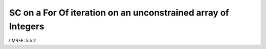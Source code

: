 **SC on a For Of iteration on an unconstrained array of Integers**
==================================================================

LMREF: 5.5.2
